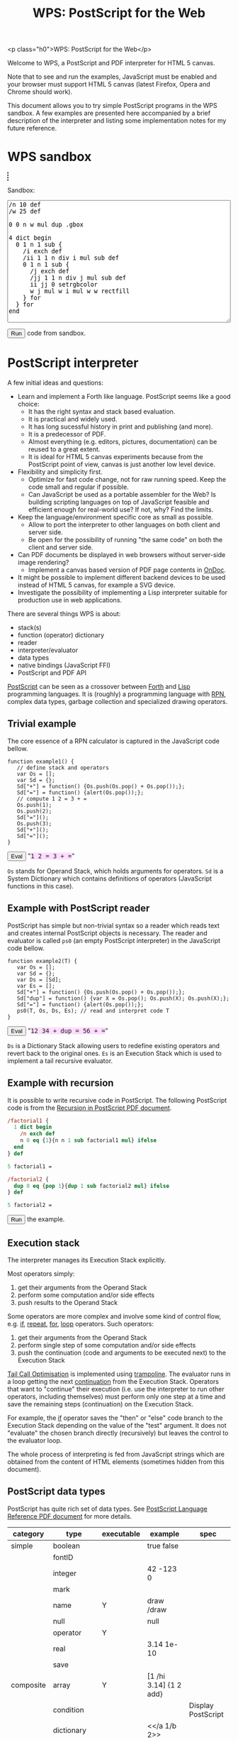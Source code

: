 #+title: WPS: PostScript for the Web
#+description: PostScript and PDF interpreter for HTML 5 canvas
#+keywords: PostScript, PDF, interpreter, HTML 5, canvas, JavaScript
#+options: num:nil toc:t
#+macro: ps [[http://www.capcode.de/help/$1][$1]]

#+BEGIN_HTML:
<p class="h0">WPS: PostScript for the Web</p>
#+END_HTML

Welcome to WPS, a PostScript and PDF interpreter for HTML 5 canvas.

Note that to see and run the examples, JavaScript must be enabled and
your browser must support HTML 5 canvas (latest Firefox, Opera and
Chrome should work).

This document allows you to try simple PostScript programs in the WPS
sandbox.  A few examples are presented here accompanied by a brief
description of the interpreter and listing some implementation notes
for my future reference.

#+begin_html
<style>
tt {background-color:#fdf}
canvas {width:12em;height:12em;border:1px dashed black}
</style>
#+end_html

#+html: <div id="wps" style="display:none">
#+include "wps.wps" src text
#+html: </div>
#+begin_html
<script type="text/javascript" src="wps.js"></script>
<script>
function $(Id) {return document.getElementById(Id);}
function $$(Id) {return $(Id).textContent;}
</script>
#+end_html

* WPS sandbox

#+html: <canvas id="xsandbox"></canvas>
#+begin_html
<p>Sandbox:</p>
<p>
<textarea id="sandbox" style="width:100%" rows="18">
/n 10 def
/w 25 def

0 0 n w mul dup .gbox

4 dict begin
  0 1 n 1 sub {
    /i exch def
    /ii 1 1 n div i mul sub def
    0 1 n 1 sub {
      /j exch def
      /jj 1 1 n div j mul sub def
      ii jj 0 setrgbcolor
      w j mul w i mul w w rectfill
    } for
  } for
end
</textarea>
</p>
<script>
function sandbox() {wps($("xsandbox"), [$$("wps"), $("sandbox").value]);}
</script>
<button onclick="javascript:sandbox();">Run</button> code from sandbox.
#+end_html

* PostScript interpreter

A few initial ideas and questions:

- Learn and implement a Forth like language.  PostScript seems like a
  good choice:
  - It has the right syntax and stack based evaluation.
  - It is practical and widely used.
  - It has long sucessful history in print and publishing (and more).
  - It is a predecessor of PDF.
  - Almost everything (e.g. editors, pictures, documentation) can be
    reused to a great extent.
  - It is ideal for HTML 5 canvas experiments because from the
    PostScript point of view, canvas is just another low level device.
- Flexibility and simplicity first.
  - Optimize for fast code change, not for raw running speed.  Keep
    the code small and regular if possible.
  - Can JavaScript be used as a portable assembler for the Web?  Is
    building scripting languages on top of JavaScript feasible and
    efficient enough for real-world use?  If not, why?  Find the
    limits.
- Keep the language/environment specific core as small as possible.
  - Allow to port the interpreter to other languages on both
    client and server side.
  - Be open for the possibility of running "the same code" on both the
    client and server side.
- Can PDF documents be displayed in web browsers without server-side
  image rendering?
  - Implement a canvas based version of PDF page contents in [[http://ondoc.logand.com][OnDoc]].
- It might be possible to implement different backend devices to be
  used instead of HTML 5 canvas, for example a SVG device.
- Investigate the possibility of implementing a Lisp interpreter
  suitable for production use in web applications.

There are several things WPS is about:

- stack(s)
- function (operator) dictionary
- reader
- interpreter/evaluator
- data types
- native bindings (JavaScript FFI)
- PostScript and PDF API

[[http://en.wikipedia.org/wiki/PostScript][PostScript]] can be seen as a crossover between [[http://en.wikipedia.org/wiki/Forth_(programming_language)][Forth]] and [[http://en.wikipedia.org/wiki/LISP][Lisp]]
programming languages.  It is (roughly) a programming language with
[[http://en.wikipedia.org/wiki/Reverse_Polish_notation][RPN]], complex data types, garbage collection and specialized
drawing operators.

** Trivial example

The core essence of a RPN calculator is captured in the JavaScript
code bellow.

#+html: <div id="example1">
#+begin_src js2
function example1() {
   // define stack and operators
   var Os = [];
   var Sd = {};
   Sd["+"] = function() {Os.push(Os.pop() + Os.pop());};
   Sd["="] = function() {alert(Os.pop());};
   // compute 1 2 = 3 + =
   Os.push(1);
   Os.push(2);
   Sd["="]();
   Os.push(3);
   Sd["+"]();
   Sd["="]();
}
#+end_src
#+html: </div>
#+begin_html
<script>
function ex1() {
   eval($$("example1"));
   example1();
}
</script>
<button onclick="javascript:ex1()">Eval</button>
"<tt>1 2 = 3 + =</tt>"
#+end_html

=Os= stands for Operand Stack, which holds arguments for operators.
=Sd= is a System Dictionary which contains definitions of operators
(JavaScript functions in this case).

** Example with PostScript reader

PostScript has simple but non-trivial syntax so a reader which reads
text and creates internal PostScript objects is necessary.  The reader
and evaluator is called =ps0= (an empty PostScript interpreter) in the
JavaScript code bellow.

#+html: <div id="example2">
#+begin_src js2
function example2(T) {
   var Os = [];
   var Sd = {};
   var Ds = [Sd];
   var Es = [];
   Sd["+"] = function() {Os.push(Os.pop() + Os.pop());};
   Sd["dup"] = function() {var X = Os.pop(); Os.push(X); Os.push(X);};
   Sd["="] = function() {alert(Os.pop());};
   ps0(T, Os, Ds, Es); // read and interpret code T
}
#+end_src
#+html: </div>
#+begin_html
<script>
function ex2() {
   eval($$("example2"));
   example2($$("ex2"));
}
</script>
<button onclick="javascript:ex2()">Eval</button>
"<tt id="ex2">12 34 + dup = 56 + =</tt>"
#+end_html

=Ds= is a Dictionary Stack allowing users to redefine existing
operators and revert back to the original ones.  =Es= is an Execution
Stack which is used to implement a tail recursive evaluator.

** Example with recursion

It is possible to write recursive code in PostScript.  The following
PostScript code is from the [[http://www.math.ubc.ca/~cass/graphics/manual/pdf/ch9.pdf][Recursion in PostScript PDF document]].

#+html: <div id="example3">
#+begin_src ps
/factorial1 {
  1 dict begin
    /n exch def
    n 0 eq {1}{n n 1 sub factorial1 mul} ifelse
  end
} def

5 factorial1 =

/factorial2 {
  dup 0 eq {pop 1}{dup 1 sub factorial2 mul} ifelse
} def

5 factorial2 =
#+end_src
#+html: </div>
#+begin_html
<script>
function ex3() {wps(null, [$$("wps"), $$("example3")]);}
</script>
<button onclick="javascript:ex3();">Run</button> the example.
#+end_html

** Execution stack

The interpreter manages its Execution Stack explicitly.

Most operators simply:

1. get their arguments from the Operand Stack
2. perform some computation and/or side effects
3. push results to the Operand Stack

Some operators are more complex and involve some kind of control flow,
e.g. {{{ps(if)}}}, {{{ps(repeat)}}}, {{{ps(for)}}}, {{{ps(loop)}}}
operators.  Such operators:

1. get their arguments from the Operand Stack
2. perform single step of some computation and/or side effects
3. push the continuation (code and arguments to be executed next) to
   the Execution Stack

[[http://en.wikipedia.org/wiki/Tail_call][Tail Call Optimisation]] is implemented using [[http://logand.com/picoWiki/trampoline][trampoline]].  The evaluator
runs in a loop getting the next [[http://en.wikipedia.org/wiki/Continuation][continuation]] from the Execution Stack.
Operators that want to "continue" their execution (i.e. use the
interpreter to run other operators, including themselves) must perform
only one step at a time and save the remaining steps (continuation) on
the Execution Stack.

For example, the {{{ps(if)}}} operator saves the "then" or "else" code
branch to the Execution Stack depending on the value of the "test"
argument.  It does not "evaluate" the chosen branch directly
(recursively) but leaves the control to the evaluator loop.

The whole process of interpreting is fed from JavaScript strings which
are obtained from the content of HTML elements (sometimes hidden from
this document).

** PostScript data types

PostScript has quite rich set of data types.
See [[http://www.adobe.com/devnet/postscript/pdfs/PLRM.pdf][PostScript Language Reference PDF document]] for more details.

| category  | type        | executable | example                | spec               |
|-----------+-------------+------------+------------------------+--------------------|
| simple    | boolean     |            | true false             |                    |
|           | fontID      |            |                        |                    |
|           | integer     |            | 42 -123 0              |                    |
|           | mark        |            |                        |                    |
|           | name        | Y          | draw /draw             |                    |
|           | null        |            | null                   |                    |
|           | operator    | Y          |                        |                    |
|           | real        |            | 3.14 1e-10             |                    |
|           | save        |            |                        |                    |
| composite | array       | Y          | [1 /hi 3.14] {1 2 add} |                    |
|           | condition   |            |                        | Display PostScript |
|           | dictionary  |            | <</a 1/b 2>>           |                    |
|           | file        |            |                        |                    |
|           | gstate      |            |                        | Level 2            |
|           | lock        |            |                        | Display PostScript |
|           | packedarray |            |                        | Level 2            |
|           | string      | Y          | (hi) <a33f>            |                    |

The following data types are implemented in WPS:

| category  | type       | direct | literal | executable |
|-----------+------------+--------+---------+------------|
| simple    | boolean    | Y      | Y       | -          |
|           | number     | Y      | Y       | -          |
|           | mark       | -      | Y       | -          |
|           | name       | -      | Y       | Y          |
|           | null       | Y      | Y       | -          |
|           | operator   | Y      | -       | Y          |
| composite | array      | Y      | Y       | -          |
|           | proc       | -      | -       | Y          |
|           | dictionary | Y      | Y       | -          |
|           | string     | Y      | Y       | -          |

All the above types are represented directly in JavaScript except:

| type            | representation  |
|-----------------+-----------------|
| mark            | unique object   |
| literal name    | quoted symbol   |
| executable name | unquoted symbol |
| operator        | function        |
| proc            | quoted array    |

The interpreter needs to understand when to evaluate an argument.  The
distinction between a "literal" and "executable" is the key.

** Quoting and execution

There are two important operators to control evaluation at the
PostScript language level.

The {{{ps(exec)}}} operator usually leaves the argument as is except:

| type            | result            |
|-----------------+-------------------|
| executable name | exec value        |
| operator        | apply operator    |
| proc            | exec each element |

The {{{ps(cvx)}}} operator makes the argument "executable".  Usually
leaves the argument as is except:

| from         | to              | how     |
|--------------+-----------------+---------|
| literal name | executable name | unquote |
| array        | proc            | quote   |
| string       | proc            | ~ parse |

The ~ (tilde) character in the above table means that the
functionality has not been implemented yet.

* Drawing with PostScript

As a convention, operators beginning with dot are non-standard, low
level operators which are subject to change.

There is a difference in how HTML 5 canvas, PostScript and PDF measure
angles:

| language/device | unit |
|-----------------+------|
| canvas          | rad  |
| PostScript      | deg  |
| PDF             | rad  |

Many of the examples below set up their bounding box using the
=.gbox= operator, e.g.

#+begin_src ps
0 0 180 180 .gbox
#+end_src

Only the width and height of the canvas clipping rectangle are taken
into account so far.  The width and height is related to the drawing
units rather than to the size of the canvas element.

Both PostScript and PDF documents have the origin of the coordinate
system in the bottom left corner while HTML 5 canvas in the top left
corner.  Thus, some of the following pictures are displayed upside
down unless an explicit coordinate transformation was added.  This
discrepancy between the origin of the coordinate system is a problem
when drawing text because a simple coordinate transformation on its
own would draw the text upside-down.

** Bowtie example

See the [[https://developer.mozilla.org/en/drawing_graphics_with_canvas#section_6][original example]] in JavaScript.

#+html: <canvas id="xbowtie"></canvas>
#+html: <div id="bowtie">
#+include "bowtie.wps" src ps
#+html: </div>
#+begin_html
<script>
wps($("xbowtie"), [$$("wps"), $$("bowtie")]);
</script>
#+end_html

** Analog clock example

See the [[http://oreilly.com/openbook/cgi/ch06_02.html][original example]].

Click on the clock to start/stop it.

#+html: <canvas id="xclock2"></canvas>

#+html: <div id="clock2">
#+include "clock2.wps" src ps
#+html: </div>
#+begin_html
<script>
wps($("xclock2"), [$$("wps"), $$("clock2")]);
</script>
#+end_html

Running the clock keeps the CPU noticeably busy.  Chrome is best with
very little overhead, followed by Opera, and Firefox significantly
worse than the previous two browsers.  WPS seems to be fast enough for
one-off drawings, but its usability when running the interpreter in a
tight loop, depends on the efficiency of the host JavaScript
interpreter.

** Fill example

See the [[https://developer.mozilla.org/samples/canvas-tutorial/4_1_canvas_fillstyle.html][original example]] in JavaScript.

#+html: <canvas id="xfill"></canvas>
#+html: <div id="fill">
#+include "fill.wps" src ps
#+html: </div>
#+begin_html
<script>
wps($("xfill"), [$$("wps"), $$("fill")]);
</script>
#+end_html

** Tiger example

The [[http://svn.ghostscript.com/viewvc/trunk/gs/examples/tiger.eps?view=co][original example]] is included with [[http://ghostscript.com/][Ghostscript]].

#+begin_html
<canvas id="xtiger" style="width:283pt;height:369pt">
</canvas>
<p>Drawing took <span id="msg">--</span> seconds.</p>
#+end_html

#+html: <div id="tiger" style="display:none">
#+html: <!-- TODO insert tiger.eps automatically -->
#+html: </div>

#+begin_html
<div id="tiger1" style="display:none">
0 0 567 739 .gbox
1 0 0 -1 0 739 .transform
/time1 .date (getTime) 0 .call def
</div>

<div id="tiger2" style="display:none">
/time2 .date (getTime) 0 .call def
(msg) .getElementById (textContent) time2 time1 sub 1000 div put
</div>

<script>
function tiger() {wps($("xtiger"), [$$("wps"), $$("tiger1"), $$("tiger"), $$("tiger2")]);}
</script>
<button onclick="javascript:tiger();">Draw</button> the tiger (be patient).
#+end_html

Is this an interesting JavaScript and canvas benchmark?

#+plot: title:"tiger.eps drawing times" ind:1 deps:(2 3 4) type:2d with:histograms set:"yrange [0:]" set:"xlabel 'browser'" set:"ylabel 'time [s]'" set:"style histogram gap 3" file:"tiger.png" set:"term png size 600, 300"
| browser          | WPS time [s] | WPS time (no bind) [s] | PostCanvas time [s] |
|------------------+--------------+------------------------+---------------------|
| Chrome           |          2.5 |                    3.8 |                 1.6 |
| Opera            |         15.9 |                   13.4 |                     |
| Firefox 3.0      |         15.4 |                   19.5 |                 7.4 |
| Firefox 3.5      |         11.6 |                        |                     |

[[http://www.feiri.de/pcan/][PostCanvas]] runs this [[http://www.feiri.de/pcan/example1.html][example]] about 1.5 times (Chrome) to 2 times
(Firefox) faster.  I am actually surprised that WPS runs only up to 2
times slower even though it interprets almost everything with minimal
number of operators coded directly in JavaScript (compared to
PostCanvas which implements all operators directly in JavaScript).

Another surprise to me is that I expected more significant speed up
after implementing the {{{ps(bind)}}} operator.  Why does Opera get
slower in this case?

It should be fairly easy to speed up WPS by adding more operators
implemented directly in JavaScript.  This could be done dynamically by
redefining/rebinding existing operators to their optimized JavaScript
version.  The speed of PostCanvas could probably be taken as the best
case that could be achieved by optimizing WPS though.

file:tiger.png

Firefox throws error about linecap and linejoin not being supported so
these were not used here.  Opera throws an error when running the
PostCanvas example.  The tiger does not look the same as rendered by
[[http://projects.gnome.org/evince/][Evince]] ([[http://poppler.freedesktop.org/][poppler]]/[[http://cairographics.org/][cairo]]) so maybe the linecap and linejoin are
really needed to get proper image as intended.

It is also interesting to observe that PDF operators and their names
probably came up from shortening/compressing "user-space" PostScript
operators in final PostScript files.  The tiger.eps file was created
in 1990 and contains some "shortcuts" that match PDF operators
standardised later.

* Drawing with PDF

PDF is rather complex format.  WPS implements only drawing operators
that can be present in PDF content streams.  The number of these
operators is fixed and limited.  Even though the full PostScript
language is not required, it can be convenient to implement them in
PostScript.

However, some aspects (e.g. colors) are handled differently in PDF
compared to PostScript and these differences are not addressed by WPS.
I imagine that a supporting server-side solution like [[http://logand.com/sw/ondoc/index.html][OnDoc]] would
provide necessary data (e.g. decomposing PDF into pages and objects,
providing HTML 5 web fonts and font metrics) and WPS would only draw
preprocessed page content.

Quoting from [[http://www.adobe.com/print/features/psvspdf/index.html][Adobe]]:

#+begin_quote
A PDF file is actually a PostScript file which has already been
interpreted by a RIP and made into clearly defined objects.
#+end_quote

** Heart example

See also the [[https://developer.mozilla.org/samples/canvas-tutorial/2_6_canvas_beziercurveto.html][original example]] in JavaScript.

#+html: <canvas id="xheart"></canvas>
#+html: <div id="heart">
#+include "heart.wps" src ps
#+html: </div>
#+begin_html
<script>
wps($("xheart"), [$$("wps"), $$("heart")]);
</script>
#+end_html

** Rectangle example

#+html: <canvas id="xrect"></canvas>
#+html: <div id="rect">
#+include "rect.wps" src ps
#+html: </div>
#+begin_html
<script>
wps($("xrect"), [$$("wps"), $$("rect")]);
</script>
#+end_html

** Triangles example

See also the [[https://developer.mozilla.org/samples/canvas-tutorial/2_3_canvas_lineto.html][original example]] in JavaScript.

#+html: <canvas id="xtriangles"></canvas>
#+html: <div id="triangles">
#+include "triangles.wps" src ps
#+html: </div>
#+begin_html
<script>
wps($("xtriangles"), [$$("wps"), $$("triangles")]);
</script>
#+end_html

** Smile example

See also the [[http://developer.mozilla.org/samples/canvas-tutorial/2_2_canvas_moveto.html][original example]] in JavaScript.

#+html: <canvas id="xsmile"></canvas>
#+html: <div id="smile">
#+include "smile.wps" src ps
#+html: </div>
#+begin_html
<script>
wps($("xsmile"), [$$("wps"), $$("smile")]);
</script>
#+end_html

** Star example

See also the [[http://www.adobe.com/technology/pdfs/presentations/KingPDFTutorial.pdf][original PDF document]] where this example is presented.

#+html: <canvas id="xstar"></canvas>
#+html: <div id="star">
#+include "star.wps" src ps
#+html: </div>
#+begin_html
<script>
wps($("xstar"), [$$("wps"), $$("star")]);
</script>
#+end_html

** Squares example

See also the [[https://developer.mozilla.org/samples/canvas-tutorial/5_1_canvas_savestate.html][original example]] in JavaScript.

#+html: <canvas id="xsquares"></canvas>
#+html: <div id="squares">
#+include "squares.wps" src ps
#+html: </div>
#+begin_html
<script>
wps($("xsquares"), [$$("wps"), $$("squares")]);
</script>
#+end_html

** Two squares example

See also the [[https://developer.mozilla.org/en/drawing_graphics_with_canvas][original example]] in JavaScript.

#+html: <canvas id="xsquares2"></canvas>
#+html: <div id="squares2">
#+include "squares2.wps" src ps
#+html: </div>
#+begin_html
<script>
wps($("xsquares2"), [$$("wps"), $$("squares2")]);
</script>
#+end_html

* Operators and JavaScript bindings

WPS implements a minimum core in JavaScript and the rest is
implemented in PostScript itself.

Many JavaScript data types map quite easily to PostScript data types
so native bindings can be implemented mostly in PostScript via
PostScript dictionaries.  [[http://www.whatwg.org/specs/web-apps/current-work/#the-canvas-element][HTML 5 canvas API]] bindings are quite
straightforward.  Probably the trickiest bit is implementing callbacks
to handle [[http://en.wikipedia.org/wiki/Document_Object_Model][DOM]] events using PostScript code.

** Built-in operators

| category       | in                      | operator         | out                                                         |
|----------------+-------------------------+------------------+-------------------------------------------------------------|
| Trivial        |                         | {{{ps(true)}}}   | true                                                        |
|                |                         | {{{ps(false)}}}  | false                                                       |
|                |                         | {{{ps(null)}}}   | null                                                        |
| Math           | x                       | {{{ps(neg)}}}    | -x                                                          |
|                | x y                     | {{{ps(add)}}}    | x+y                                                         |
|                | x y                     | {{{ps(mul)}}}    | x*y                                                         |
|                | x y                     | {{{ps(div)}}}    | x/y                                                         |
|                | x y                     | {{{ps(mod)}}}    | x%y                                                         |
| Stack          |                         | {{{ps(mark)}}}   | mark                                                        |
|                | x y                     | {{{ps(exch)}}}   | y x                                                         |
|                |                         | {{{ps(clear)}}}  |                                                             |
|                | x                       | {{{ps(pop)}}}    |                                                             |
|                | any_n ...any_0 n        | {{{ps(index)}}}  | any_n ... any_0 any_n                                       |
|                | any_(n-1) ... any_0 n j | {{{ps(roll)}}}   | any_((j-1) mod n) ... any_0 ... any_(n-1) ... any_(j mod n) |
|                | any_1 ... any_n n       | {{{ps(copy)}}}   | any_1 ... any_n any_1 ... any_n                             |
| Array          | array                   | {{{ps(length)}}} | n                                                           |
| Conditionals   | x y                     | {{{ps(eq)}}}     | bool                                                        |
|                | x y                     | {{{ps(lt)}}}     | bool                                                        |
|                | y                       | {{{ps(not)}}}    | bool                                                        |
|                | x y                     | {{{ps(and)}}}    | z                                                           |
|                | x y                     | {{{ps(or)}}}     | z                                                           |
|                | bool then else          | {{{ps(ifelse)}}} |                                                             |
|                | n proc                  | {{{ps(repeat)}}} |                                                             |
|                | i j k proc              | {{{ps(for)}}}    |                                                             |
| Debugging      | x                       | {{{ps(=)}}}      |                                                             |
|                |                         | {{{ps(pstack)}}} |                                                             |
| Dictionaries   | n                       | {{{ps(dict)}}}   | dict                                                        |
|                | dict key                | {{{ps(get)}}}    | any                                                         |
|                | dict key any            | {{{ps(put)}}}    |                                                             |
|                | sym proc                | {{{ps(def)}}}    |                                                             |
| Arrays         | n                       | {{{ps(array)}}}  | array                                                       |
| JavaScript FFI | dict key nargs          | .call            | any                                                         |
|                |                         | .gc              | gc                                                          |
|                |                         | .math            | Math                                                        |
| HTML 5         | r g b                   | .rgb             | text                                                        |
|                | r g b a                 | .rgba            | text                                                        |

Some of the above operators could be implemented in PostScript instead
of directly in JavaScript.

** Core operators

| category     | in          | operator              | out    |
|--------------+-------------+-----------------------+--------|
| Math         |             | {{{ps(abs)}}}         |        |
|              |             | .acos                 |        |
|              |             | .asin                 |        |
|              |             | {{{ps(atan)}}}        |        |
|              |             | .atan2                |        |
|              |             | {{{ps(ceiling)}}}     |        |
|              |             | {{{ps(cos)}}}         |        |
|              |             | .exp                  |        |
|              |             | {{{ps(floor)}}}       |        |
|              |             | {{{ps(log)}}}         |        |
|              |             | .max                  |        |
|              |             | .min                  |        |
|              |             | .pow                  |        |
|              |             | .random               |        |
|              |             | {{{ps(rand)}}}        |        |
|              |             | {{{ps(round)}}}       |        |
|              |             | {{{ps(sin)}}}         |        |
|              |             | {{{ps(sqrt)}}}        |        |
|              |             | .tan                  |        |
|              |             | {{{ps(truncate)}}}    |        |
|              |             | .e                    |        |
|              |             | .ln2                  |        |
|              |             | .ln10                 |        |
|              |             | .log2e                |        |
|              |             | .log10e               |        |
|              |             | .pi                   |        |
|              |             | .sqrt1_2              |        |
|              |             | .sqrt2                |        |
|              |             | {{{ps(sub)}}}         |        |
|              |             | {{{ps(idiv)}}}        |        |
| Stack        | x           | {{{ps(dup)}}}         | x x    |
| Conditionals | x y         | {{{ps(ne)}}}          | bool   |
|              | x y         | {{{ps(ge)}}}          | bool   |
|              | x y         | {{{ps(le)}}}          | bool   |
|              | x y         | {{{ps(gt)}}}          | bool   |
|              | bool proc   | {{{ps(if)}}}          |        |
| HTML 5       | key         | .gget                 |        |
|              | any key     | .gput                 |        |
|              | key nargs   | .gcall0               |        |
|              | key nargs   | .gcall1               |        |
|              |             | .gcanvas              | canvas |
|              | w h         | .gdim                 |        |
|              | x0 y0 x1 y1 | .gbox                 |        |

** HTML 5 canvas methods and attributes

*** Canvas methods

|   | in                                           | canvas                | out            | ps                             | pdf         |
|---+----------------------------------------------+-----------------------+----------------+--------------------------------+-------------|
| / |                                              |                       |                | <                              | <           |
|   |                                              | .save                 |                | {{{ps(gsave)}}}                | q           |
|   |                                              | .restore              |                | {{{ps(grestore)}}}             | Q           |
|   | x y                                          | .scale                |                | {{{ps(scale)}}}                | -           |
|   | angle                                        | .rotate               |                | {{{ps(rotate)}}}               | -           |
|   | x y                                          | .translate            |                | {{{ps(translate)}}}            | -           |
|   | m11 m12 m21 m22 dx dy                        | .transform            |                | -                              | cm          |
|   | m11 m12 m21 m22 dx dy                        | .setTransform         |                | -                              | -           |
|   | x0 y0 x1 y1                                  | .createLinearGradient | canvasGradient |                                |             |
|   | x0 y0 r0 x1 y1 r1                            | .createRadialGradient | canvasGradient |                                |             |
|   | image repetition                             | .createPattern        | canvasPattern  |                                |             |
|   | x y w h                                      | .clearRect            |                | {{{ps(rectclip)}}}             |             |
|   | x y w h                                      | .fillRect             |                | {{{ps(rectfill)}}}             |             |
|   | x y w h                                      | .strokeRect           |                | {{{ps(rectstroke)}}}           |             |
|   |                                              | .beginPath            |                | {{{ps(newpath)}}}              | m ?         |
|   |                                              | .closePath            |                | {{{ps(closepath)}}}            | ~ h ? ~ n ? |
|   | x y                                          | .moveTo               |                | {{{ps(moveto)}}}               | m ?         |
|   | x y                                          | .lineTo               |                | {{{ps(lineto)}}}               | l           |
|   | cpx cpy x y                                  | .quadraticCurveTo     |                |                                |             |
|   | cp1x cp1y cp2x cp2y x y                      | .bezierCurveTo        |                |                                | c           |
|   | x1 y1 x2 y2 radius                           | .arcTo                |                | {{{ps(arcto)}}}                |             |
|   | x y w h                                      | .rect                 |                | -                              | ~ re        |
|   | x y radius startAngle endAngle anticlockwise | .arc                  |                | ~ {{{ps(arc)}}} {{{ps(arcn)}}} |             |
|   |                                              | .fill                 |                | {{{ps(fill)}}}                 | ~ f ?       |
|   |                                              | .stroke               |                | {{{ps(stroke)}}}               | S           |
|   |                                              | .clip                 |                | {{{ps(clip)}}}                 | ~ W ?       |
|   | x y                                          | .isPointInPath        | boolean        |                                |             |
|   | text x y                                     | .fillText1            |                |                                |             |
|   | text x y maxWidth                            | .fillText2            |                |                                |             |
|   | text x y                                     | .strokeText1          |                |                                |             |
|   | text x y maxWidth                            | .strokeText2          |                |                                |             |
|   | text                                         | .measureText          | textMetrics    |                                |             |
|   | image dx dy                                  | .drawImage1           |                |                                |             |
|   | image dx dy dw dh                            | .drawImage2           |                |                                |             |
|   | image sx sy sw sh dx dy dw dh                | .drawImage3           |                |                                |             |
|   | imagedata                                    | .createImageData1     | imageData      |                                |             |
|   | sw sh                                        | .createImageData1     | imageData      |                                |             |
|   | sx sy sw sh                                  | .getImageData         | imageData      |                                |             |
|   | imagedata dx dy                              | .putImageData1        |                |                                |             |
|   | imagedata dx dy dirtyX dirtyY dirtyW dirtyH  | .putImageData2        |                |                                |             |

*** Canvas attributes

|   | type | attribute                 | values                                             | ps                      | pdf   |
|---+------+---------------------------+----------------------------------------------------+-------------------------+-------|
| / |      | <                         |                                                    | <                       | <     |
|   | num  | .globalAlpha              | (1.0)                                              |                         |       |
|   | str  | .globalCompositeOperation | (source-over)                                      |                         |       |
|   | any  | .strokeStyle              | (black)                                            | ~ {{{ps(setdash)}}} ?   | ~ d ? |
|   | any  | .fillStyle                | (black)                                            |                         |       |
|   | num  | .lineWidth                | (1)                                                | {{{ps(setlinewidth)}}}  | w     |
|   | str  | .lineCap                  | (butt) round square                                | ~ {{{ps(setlinecap)}}}  | J     |
|   | str  | .lineJoin                 | round bevel (miter)                                | ~ {{{ps(setlinejoin)}}} | j     |
|   | num  | .miterLimit               | (10)                                               | {{{ps(setmiterlimit)}}} | M     |
|   | num  | .shadowOffsetX            | (0)                                                |                         |       |
|   | num  | .shadowOffsetY            | (0)                                                |                         |       |
|   | num  | .shadowBlur               | (0)                                                |                         |       |
|   | str  | .shadowColor              | (transparent black)                                |                         |       |
|   | str  | .font                     | (10px sans-serif)                                  |                         |       |
|   | str  | .textAlign                | (start) end left right center                      |                         |       |
|   | str  | .textBaseline             | top hanging middle (alphabetic) ideographic bottom |                         |       |

*** Other operators

|   | in                          | canvas        | out | ps | pdf |
|---+-----------------------------+---------------+-----+----+-----|
| / |                             | <             |     |    |     |
|   | canvasGradient offset color | .addColorStop |     |    |     |

*** Other attributes

|   | dict             | type             | attribute | values | ps | pdf |
|---+------------------+------------------+-----------+--------+----+-----|
| / |                  |                  | <         |        | <  | <   |
|   | textMetrics      | num              | width     |        |    |     |
|   | imageData        | cnt              | width     |        |    |     |
|   | imageData        | cnt              | heigth    |        |    |     |
|   | imageData        | canvasPixelArray | data      |        |    |     |
|   | canvasPixelArray | cnt              | length    |        |    |     |

TODO [IndexGetter, IndexSetter] CanvasPixelArray

** PostScript operators

|   | category | in      | operator              | out |
|---+----------+---------+-----------------------+-----|
| / |          | <       | <                     | <   |
|   |          | x y [m] | {{{ps(transform)}}}   | x y |
|   |          | x y [m] | {{{ps(itransform)}}}  | x y |
|   |          | gray    | {{{ps(setgray)}}}     |     |
|   |          | r g b   | {{{ps(setrgbcolor)}}} |     |
|   |          | ???     | {{{ps(setfont)}}} ?   |     |
|   |          |         | {{{ps(clippath)}}} ?  |     |
|   |          | text    | {{{ps(show)}}} ?      |     |
|   |          | x y     | {{{ps(rlineto)}}}     |     |

** PDF operators

|   | category               | operator |                                                           |
|---+------------------------+----------+-----------------------------------------------------------|
| / |                        | <        |                                                           |
|   | General graphics state | w        | setlinewidth                                              |
|   |                        | J        | ~ setlinecap                                              |
|   |                        | j        | ~ setlinejoin                                             |
|   |                        | M        | setmiterlimit                                             |
|   |                        | d        | ~ setdash ?                                               |
|   |                        | ri       |                                                           |
|   |                        | i        | ~ {1 .min setflat}                                        |
|   |                        | gs       |                                                           |
|   | Special graphics state | q        | gsave                                                     |
|   |                        | Q        | grestore                                                  |
|   |                        | cm       | .transform                                                |
|   | Path construction      | m        | moveto                                                    |
|   |                        | l        | lineto                                                    |
|   |                        | c        | .bezierCurveTo (curveto)                                  |
|   |                        | v        | ! currentpoint cp2 p3 c {currentpoint 6 2 roll curveto}   |
|   |                        | y        | ! cp1 p3 p3 c {2 copy curveto}                            |
|   |                        | h        | closepath                                                 |
|   |                        | re       | ! x y m , x+w y l , x+w y+h l , x y+h l , h               |
|   | Path painting          | S        | stroke                                                    |
|   |                        | s        | h S                                                       |
|   |                        | f        | (fill)                                                    |
|   |                        | F        | f                                                         |
|   |                        | f*       | eofill                                                    |
|   |                        | B        | f S ! {gsave fill grestore stroke}                        |
|   |                        | B*       | f* S ! {gsave eofill grestore stroke}                     |
|   |                        | b        | h b ! {closepath gsave fill grestore stroke}              |
|   |                        | b*       | h B* ! {closepath gsave eofill grestore stroke}           |
|   |                        | n        | ~ newpath                                                 |
|   | Clipping paths         | W        | clip                                                      |
|   |                        | W*       | eoclip                                                    |
|   | Text objects           | BT       |                                                           |
|   |                        | ET       | ~ grestore                                                |
|   | Text state             | Tc       |                                                           |
|   |                        | Tw       |                                                           |
|   |                        | Tz       |                                                           |
|   |                        | TL       |                                                           |
|   |                        | Tf       |                                                           |
|   |                        | Tr       |                                                           |
|   |                        | Ts       |                                                           |
|   | Text positioning       | Td       |                                                           |
|   |                        | TD       |                                                           |
|   |                        | Tm       |                                                           |
|   |                        | T*       |                                                           |
|   | Text showing           | Tj       | ~ show                                                    |
|   |                        | TJ       |                                                           |
|   |                        | '        |                                                           |
|   |                        | "        |                                                           |
|   | Type 3 fonts           | d0       | setcharwidth                                              |
|   |                        | d1       | setcachedevice                                            |
|   | Color                  | CS       |                                                           |
|   |                        | cs       |                                                           |
|   |                        | SC       |                                                           |
|   |                        | SCN      |                                                           |
|   |                        | sc       |                                                           |
|   |                        | scn      |                                                           |
|   |                        | G        | g                                                         |
|   |                        | g        | setgray                                                   |
|   |                        | RG       | rg                                                        |
|   |                        | rg       | setrgbcolor                                               |
|   |                        | K        | k                                                         |
|   |                        | k        | setcmykcolor                                              |
|   | Shading patterns       | sh       |                                                           |
|   | Inline images          | BI       |                                                           |
|   |                        | ID       |                                                           |
|   |                        | EI       |                                                           |
|   | XObjects               | Do       |                                                           |
|   | Marked content         | MP       |                                                           |
|   |                        | DP       |                                                           |
|   |                        | BMC      |                                                           |
|   |                        | BDC      |                                                           |
|   |                        | EMC      |                                                           |
|   | Compatibility          | BX       |                                                           |
|   |                        | EX       |                                                           |

* Supported Browsers

I have tried the following browsers so far:

|   | Browser | Version    | Note                               |
|---+---------+------------+------------------------------------|
| / |         | <          |                                    |
|   | Firefox | 3.0.11     | no text drawing, linecap, linejoin |
|   | Firefox | 3.5b4pre   | no text drawing, linecap, linejoin |
|   | Opera   | 10.00 Beta | no text drawing, ugly aliasing     |
|   | Chrome  | 3.0.189.0  | arc drawing looks partially broken |

If you are using a different browser, please [[http://logand.com/contact.html][let me know]] if it works
for you.

* Limitations and Known Issues 

- many PostScript operators are still to be implemented
- only small fraction of PDF operators has been implemented
- text drawing and font related functionality has not been implemented

* Changes

2009-06-30 v0.1

- Initial version

* References

[[http://www.feiri.de/pcan/][PostCanvas]] is a RPN interpreter with many PostScript operators
implemented directly in JavaScript.  It is faster than WPS but not a
"real" PostScript.

[[http://svgkit.sourceforge.net/][SVGKit]] has a PostScript interpreter on the wish list.

Postscript is a registered trademark of [[http://www.adobe.com][Adobe Systems Incorporated]].
